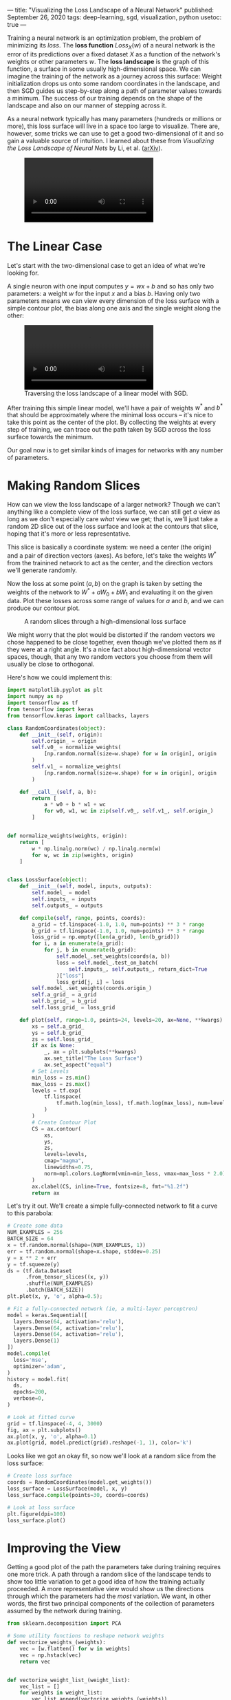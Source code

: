 ---
title: "Visualizing the Loss Landscape of a Neural Network"
published: September 26, 2020
tags: deep-learning, sgd, visualization, python
usetoc: true
---

Training a neural network is an optimization problem, the problem of minimizing its /loss/. The *loss function* \(Loss_X(w)\) of a neural network is the error of its predictions over a fixed dataset \(X\) as a function of the network's weights or other parameters \(w\). The *loss landscape* is the graph of this function, a surface in some usually high-dimensional space. We can imagine the training of the network as a journey across this surface: Weight initialization drops us onto some random coordinates in the landscape, and then SGD guides us step-by-step along a path of parameter values towards a minimum. The success of our training depends on the shape of the landscape and also on our manner of stepping across it.

As a neural network typically has many parameters (hundreds or millions or more), this loss surface will live in a space too large to visualize. There are, however, some tricks we can use to get a good two-dimensional of it and so gain a valuable source of intuition. I learned about these from /Visualizing the Loss Landscape of Neural Nets/ by Li, et al. ([[https://arxiv.org/abs/1712.09913][arXiv]]).

#+name: linear
#+BEGIN_EXPORT html
<figure>
<video autoplay loop mutued playsinline controls>
  <source src="/images/loss-landscape-path.webm" type="video/webm">
  <source src="/images/loss-landscape-path.mp4" type="video/mp4">
  Can't play the video for some reason! Click <a href="/images/loss-landscape-path.gif">here</a> to download a gif.
</video>
</figure>
#+END_EXPORT

* The Linear Case

Let's start with the two-dimensional case to get an idea of what we're looking for.

A single neuron with one input computes \(y = w x + b\) and so has only two parameters: a weight \(w\) for the input \(x\) and a bias \(b\). Having only two parameters means we can view every dimension of the loss surface with a simple contour plot, the bias along one axis and the single weight along the other:

#+name: linear
#+BEGIN_EXPORT html
<figure>
<video autoplay loop mutued playsinline controls>
  <source src="/images/loss-landscape-linear.webm" type="video/webm">
  <source src="/images/loss-landscape-linear.mp4" type="video/mp4">
  Can't play the video for some reason! Click <a href="/images/loss-landscape-linear.gif">here</a> to download a gif.
</video>
<figcaption>Traversing the loss landscape of a linear model with SGD.</figcaption>
</figure>
#+END_EXPORT

After training this simple linear model, we'll have a pair of weights \(w^*\) and \(b^*\) that should be approximately where the minimal loss occurs -- it's nice to take this point as the center of the plot. By collecting the weights at every step of training, we can trace out the path taken by SGD across the loss surface towards the minimum.

Our goal now is to get similar kinds of images for networks with any number of parameters.

* Making Random Slices
How can we view the loss landscape of a larger network? Though we can't anything like a complete view of the loss surface, we can still get /a/ view as long as we don't especially care /what/ view we get; that is, we'll just take a random 2D slice out of the loss surface and look at the contours that slice, hoping that it's more or less representative.

This slice is basically a coordinate system: we need a center (the origin) and a pair of direction vectors (axes). As before, let's take the weights \(W^*\) from the trainined network to act as the center, and the direction vectors we'll generate randomly.

Now the loss at some point \((a, b)\) on the graph is taken by setting the weights of the network to \(W^* + a W_0 + b W_1\) and evaluating it on the given data. Plot these losses across some range of values for \(a\) and \(b\), and we can produce our contour plot.

#+caption: A random slices through a high-dimensional loss surface
#+name: random-loss-surface
[[file:/images/random-loss-surface.png]]

We might worry that the plot would be distorted if the random vectors we chose happened to be close together, even though we've plotted them as if they were at a right angle. It's a nice fact about high-dimensional vector spaces, though, that any two random vectors you choose from them will usually be close to orthogonal.

Here's how we could implement this:

#+begin_src python
import matplotlib.pyplot as plt
import numpy as np
import tensorflow as tf
from tensorflow import keras
from tensorflow.keras import callbacks, layers

class RandomCoordinates(object):
    def __init__(self, origin):
        self.origin_ = origin
        self.v0_ = normalize_weights(
            [np.random.normal(size=w.shape) for w in origin], origin
        )
        self.v1_ = normalize_weights(
            [np.random.normal(size=w.shape) for w in origin], origin
        )

    def __call__(self, a, b):
        return [
            a * w0 + b * w1 + wc
            for w0, w1, wc in zip(self.v0_, self.v1_, self.origin_)
        ]


def normalize_weights(weights, origin):
    return [
        w * np.linalg.norm(wc) / np.linalg.norm(w)
        for w, wc in zip(weights, origin)
    ]


class LossSurface(object):
    def __init__(self, model, inputs, outputs):
        self.model_ = model
        self.inputs_ = inputs
        self.outputs_ = outputs

    def compile(self, range, points, coords):
        a_grid = tf.linspace(-1.0, 1.0, num=points) ** 3 * range
        b_grid = tf.linspace(-1.0, 1.0, num=points) ** 3 * range
        loss_grid = np.empty([len(a_grid), len(b_grid)])
        for i, a in enumerate(a_grid):
            for j, b in enumerate(b_grid):
                self.model_.set_weights(coords(a, b))
                loss = self.model_.test_on_batch(
                    self.inputs_, self.outputs_, return_dict=True
                )["loss"]
                loss_grid[j, i] = loss
        self.model_.set_weights(coords.origin_)
        self.a_grid_ = a_grid
        self.b_grid_ = b_grid
        self.loss_grid_ = loss_grid

    def plot(self, range=1.0, points=24, levels=20, ax=None, **kwargs):
        xs = self.a_grid_
        ys = self.b_grid_
        zs = self.loss_grid_
        if ax is None:
            _, ax = plt.subplots(**kwargs)
            ax.set_title("The Loss Surface")
            ax.set_aspect("equal")
        # Set Levels
        min_loss = zs.min()
        max_loss = zs.max()
        levels = tf.exp(
            tf.linspace(
                tf.math.log(min_loss), tf.math.log(max_loss), num=levels
            )
        )
        # Create Contour Plot
        CS = ax.contour(
            xs,
            ys,
            zs,
            levels=levels,
            cmap="magma",
            linewidths=0.75,
            norm=mpl.colors.LogNorm(vmin=min_loss, vmax=max_loss * 2.0),
        )
        ax.clabel(CS, inline=True, fontsize=8, fmt="%1.2f")
        return ax
#+end_src


Let's try it out. We'll create a simple fully-connected network to fit a curve to this parabola:

#+begin_src python
# Create some data
NUM_EXAMPLES = 256
BATCH_SIZE = 64
x = tf.random.normal(shape=(NUM_EXAMPLES, 1))
err = tf.random.normal(shape=x.shape, stddev=0.25)
y = x ** 2 + err
y = tf.squeeze(y)
ds = (tf.data.Dataset
      .from_tensor_slices((x, y))
      .shuffle(NUM_EXAMPLES)
      .batch(BATCH_SIZE))
plt.plot(x, y, 'o', alpha=0.5);
#+end_src

[[file:/images/loss-surface-parabola.png]]

#+begin_src python
# Fit a fully-connected network (ie, a multi-layer perceptron)
model = keras.Sequential([
  layers.Dense(64, activation='relu'),
  layers.Dense(64, activation='relu'),
  layers.Dense(64, activation='relu'),
  layers.Dense(1)
])
model.compile(
  loss='mse',
  optimizer='adam',
)
history = model.fit(
  ds,
  epochs=200,
  verbose=0,
)

# Look at fitted curve
grid = tf.linspace(-4, 4, 3000)
fig, ax = plt.subplots()
ax.plot(x, y, 'o', alpha=0.1)
ax.plot(grid, model.predict(grid).reshape(-1, 1), color='k')
#+end_src

[[file:/images/loss-surface-parabola-fit.png]]

Looks like we got an okay fit, so now we'll look at a random slice from the loss surface:

#+begin_src python
# Create loss surface
coords = RandomCoordinates(model.get_weights())
loss_surface = LossSurface(model, x, y)
loss_surface.compile(points=30, coords=coords)

# Look at loss surface
plt.figure(dpi=100)
loss_surface.plot()
#+end_src

[[file:/images/loss-surface-random-slice-result.png]]


* Improving the View

Getting a good plot of the path the parameters take during training requires one more trick. A path through a random slice of the landscape tends to show too little variation to get a good idea of how the training actually proceeded. A more representative view would show us the directions through which the parameters had the /most/ variation. We want, in other words, the first two principal components of the collection of parameters assumed by the network during training. 

#+begin_src python
from sklearn.decomposition import PCA

# Some utility functions to reshape network weights
def vectorize_weights_(weights):
    vec = [w.flatten() for w in weights]
    vec = np.hstack(vec)
    return vec


def vectorize_weight_list_(weight_list):
    vec_list = []
    for weights in weight_list:
        vec_list.append(vectorize_weights_(weights))
    weight_matrix = np.column_stack(vec_list)
    return weight_matrix


def shape_weight_matrix_like_(weight_matrix, example):
    weight_vecs = np.hsplit(weight_matrix, weight_matrix.shape[1])
    sizes = [v.size for v in example]
    shapes = [v.shape for v in example]
    weight_list = []
    for net_weights in weight_vecs:
        vs = np.split(net_weights, np.cumsum(sizes))[:-1]
        vs = [v.reshape(s) for v, s in zip(vs, shapes)]
        weight_list.append(vs)
    return weight_list


def get_path_components_(training_path, n_components=2):
    # Vectorize network weights
    weight_matrix = vectorize_weight_list_(training_path)
    # Create components
    pca = PCA(n_components=2, whiten=True)
    components = pca.fit_transform(weight_matrix)
    # Reshape to fit network
    example = training_path[0]
    weight_list = shape_weight_matrix_like_(components, example)
    return pca, weight_list


class PCACoordinates(object):
    def __init__(self, training_path):
        origin = training_path[-1]
        self.pca_, self.components = get_path_components_(training_path)
        self.set_origin(origin)

    def __call__(self, a, b):
        return [
            a * w0 + b * w1 + wc
            for w0, w1, wc in zip(self.v0_, self.v1_, self.origin_)
        ]

    def set_origin(self, origin, renorm=True):
        self.origin_ = origin
        if renorm:
            self.v0_ = normalize_weights(self.components[0], origin)
            self.v1_ = normalize_weights(self.components[1], origin)
#+end_src

Having defined these, we'll train a model like before but this time with a simple callback that will collect the weights of the model while it trains:

#+begin_src python
# Create data
ds = (
    tf.data.Dataset.from_tensor_slices((inputs, outputs))
    .repeat()
    .shuffle(1000, seed=SEED)
    .batch(BATCH_SIZE)
)


# Define Model
model = keras.Sequential(
    [
        layers.Dense(64, activation="relu", input_shape=[1]),
        layers.Dense(64, activation="relu"),
        layers.Dense(64, activation="relu"),      
        layers.Dense(1),
    ]
)

model.compile(
    optimizer="adam", loss="mse",
)

training_path = [model.get_weights()]
# Callback to collect weights as the model trains
collect_weights = callbacks.LambdaCallback(
    on_epoch_end=(
        lambda batch, logs: training_path.append(model.get_weights())
    )
)

history = model.fit(
    ds,
    steps_per_epoch=1,
    epochs=40,
    callbacks=[collect_weights],
    verbose=0,
)
#+end_src

And now we can get a view of the loss surface more representative of where the optimization actually occurs:

#+begin_src python
# Create loss surface
coords = PCACoordinates(training_path)
loss_surface = LossSurface(model, x, y)
loss_surface.compile(points=30, coords=coords, range=0.2)
# Look at loss surface
loss_surface.plot(dpi=150)
#+end_src

[[file:/images/loss-surface-pca-slice-result.png]]



* Plotting the Optimization Path

All we're missing now is the path the neural network weights took during training in terms of the transformed coordinate system. Given the weights \(w\) for a neural network, in other words, we need to find the values of \(a\) and \(b\) that correspond to the direction vectors we found via PCA and the origin weights \(w_c\).

\[w - v_c = a v_0 + b v_1\]

We can't solve this using an ordinary inverse (the matrix \( \left[\begin{matrix} v_0 & v_1 \end{matrix} \right] \) isn't square), so instead we'll use the Moore-Penrose pseudoinverse, which will give us a least-squares optimal projection of \(w\) onto the coordinate vectors:

\[\left[\begin{matrix} v_0 & v_1 \end{matrix}\right]^+ (w - v_c) = (a, b)\]

This is the ordinary least squares solution to the equation above.

#+begin_src python
def weights_to_coordinates(coords, training_path):
    """Project the training path onto the first two principal components
using the pseudoinverse."""
    components = [coords.v0_, coords.v1_]
    comp_matrix = vectorize_weight_list_(components)
    # the pseudoinverse
    comp_matrix_i = np.linalg.pinv(comp_matrix)
    # the origin vector
    w_c = vectorize_weights_(training_path[-1])
    # center the weights on the training path and project onto components
    coord_path = np.array(
        [
            comp_matrix_i @ (vectorize_weights_(weights) - w_c)
            for weights in training_path
        ]
    )
    return coord_path


def plot_training_path(coords, training_path, ax=None, end=None, **kwargs):
    path = weights_to_coordinates(coords, training_path)
    if ax is None:
        fig, ax = plt.subplots(**kwargs)
    colors = range(path.shape[0])
    end = path.shape[0] if end is None else end
    norm = plt.Normalize(0, end)
    ax.scatter(
        path[:, 0], path[:, 1], s=4, c=colors, cmap="cividis", norm=norm,
    )
    return ax
#+end_src

Applying these to the training path we saved means we can plot them along with the loss landscape in the PCA coordinates:

#+begin_src python
pcoords = PCACoordinates(training_path)
loss_surface = LossSurface(model, x, y)
loss_surface.compile(points=30, coords=pcoords, range=0.4)
ax = loss_surface.plot(dpi=150)
plot_training_path(pcoords, training_path, ax)
#+end_src

[[file:/images/loss-surface-pca-path-result.png]]

